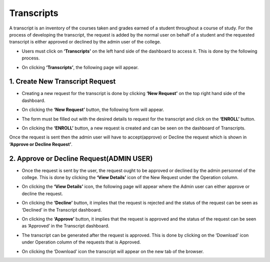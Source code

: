 Transcripts
===========

A transcript is an inventory of the courses taken and grades earned of a student throughout a course of study. For the process of developing the transcript, the request is added by the normal user on behalf of a student and the requested transcript is either approved or declined by the admin user of the college.

* Users must click on **‘Transcripts’** on the left hand side of the dashboard to access it. This is done by the following process.

.. image:: ./../../images/academic/image56.png

* On clicking **‘Transcripts’**, the following page will appear.

.. image:: ./../../images/academic/image54.png
    
1. Create New Transcript Request
---------------------------------

* Creating a new request for the transcript is done by clicking **‘New Request’** on the top right hand side of the dashboard.

.. image:: ./../../images/academic/image61.png

* On clicking the **‘New Request’** button, the following form will appear.

.. image:: ./../../images/academic/image59.png

* The form must be filled out with the desired details to request for the transcript and click on the **‘ENROLL’** button.

.. image:: ./../../images/academic/image49.png

* On clicking the **‘ENROLL’** button, a new request is created and can be seen on the dashboard of Transcripts.

.. image:: ./../../images/academic/image48.png

Once the request is sent then the admin user will have to accept(approve) or Decline the request which is shown in **‘Approve or Decline Request’**.

2. Approve or Decline Request(ADMIN USER)
-----------------------------------------

* Once the request is sent by the user, the request ought to be approved or declined by the admin personnel of the college. This is done by clicking the **‘View Details’** icon of the New Request under the Operation column.

.. image:: ./../../images/academic/image52.png

* On clicking the **‘View Details’** icon, the following page will appear where the Admin user can either approve or decline the request.

.. image:: ./../../images/academic/image85.png

* On clicking the **‘Decline’** button, it implies that the request is rejected and the status of the request can be seen as ‘Declined’ in the Transcript dashboard.

.. image:: ./../../images/academic/image83.png

* On clicking the **‘Approve’** button, it implies that the request is approved and the status of the request can be seen as ‘Approved’ in the Transcript dashboard.

.. image:: ./../../images/academic/image89.png

* The transcript can be generated after the request is approved. This is done by clicking on the ‘Download’ icon under Operation column of the requests that is Approved.

.. image:: ./../../images/academic/image87.png

* On clicking the ‘Download’ icon the transcript will appear on the new tab of the browser.

.. image:: ./../../images/academic/image77.png